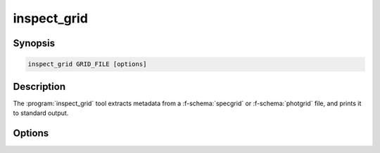 .. _grid-tools-inspect_grid:

inspect_grid
~~~~~~~~~~~~

.. program:: inspect_grid

Synopsis
--------

.. code-block:: text

   inspect_grid GRID_FILE [options]

Description
-----------

The :program:`inspect_grid` tool extracts metadata from a :f-schema:`specgrid` or
:f-schema:`photgrid` file, and prints it to standard output.

Options
-------

.. option:: -h, --help

   Print a summary of options.

.. option:: -t, --type

   Print the file type.

.. option:: -l, --label

   Print the grid label (if defined).

.. option:: -x, --axes

   Print the grid axes information.

.. option::  --lambda

   Print the grid wavelength information (only for
   :f-schema:`specgrid` files).

.. option:: -a, --all

   Equivalent to specifying :option:`--type`, :option:`--label`,
   :option:`--axes` and :option:`--lambda`.
